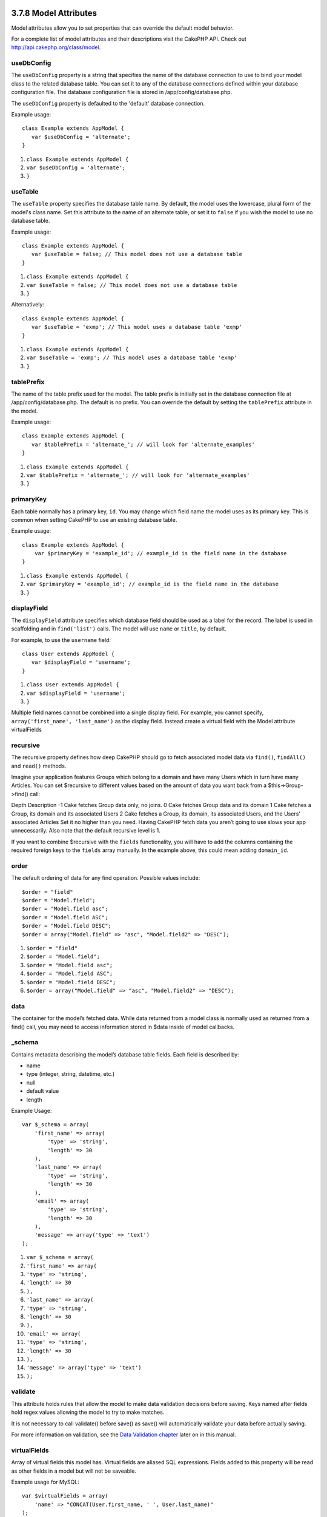 3.7.8 Model Attributes
----------------------

Model attributes allow you to set properties that can override the
default model behavior.

For a complete list of model attributes and their descriptions
visit the CakePHP API. Check out
`http://api.cakephp.org/class/model <http://api.cakephp.org/class/model>`_.

useDbConfig
~~~~~~~~~~~

The ``useDbConfig`` property is a string that specifies the name of
the database connection to use to bind your model class to the
related database table. You can set it to any of the database
connections defined within your database configuration file. The
database configuration file is stored in /app/config/database.php.

The ``useDbConfig`` property is defaulted to the 'default' database
connection.

Example usage:

::

    class Example extends AppModel {
       var $useDbConfig = 'alternate';
    }


#. ``class Example extends AppModel {``
#. ``var $useDbConfig = 'alternate';``
#. ``}``

useTable
~~~~~~~~

The ``useTable`` property specifies the database table name. By
default, the model uses the lowercase, plural form of the model's
class name. Set this attribute to the name of an alternate table,
or set it to ``false`` if you wish the model to use no database
table.

Example usage:

::

    class Example extends AppModel {
       var $useTable = false; // This model does not use a database table
    }


#. ``class Example extends AppModel {``
#. ``var $useTable = false; // This model does not use a database table``
#. ``}``

Alternatively:

::

    class Example extends AppModel {
       var $useTable = 'exmp'; // This model uses a database table 'exmp'
    }


#. ``class Example extends AppModel {``
#. ``var $useTable = 'exmp'; // This model uses a database table 'exmp'``
#. ``}``

tablePrefix
~~~~~~~~~~~

The name of the table prefix used for the model. The table prefix
is initially set in the database connection file at
/app/config/database.php. The default is no prefix. You can
override the default by setting the ``tablePrefix`` attribute in
the model.

Example usage:

::

    class Example extends AppModel {
       var $tablePrefix = 'alternate_'; // will look for 'alternate_examples'
    }


#. ``class Example extends AppModel {``
#. ``var $tablePrefix = 'alternate_'; // will look for 'alternate_examples'``
#. ``}``

primaryKey
~~~~~~~~~~

Each table normally has a primary key, ``id``. You may change which
field name the model uses as its primary key. This is common when
setting CakePHP to use an existing database table.

Example usage:

::

    class Example extends AppModel {
        var $primaryKey = 'example_id'; // example_id is the field name in the database
    }


#. ``class Example extends AppModel {``
#. ``var $primaryKey = 'example_id'; // example_id is the field name in the database``
#. ``}``

displayField
~~~~~~~~~~~~

The ``displayField`` attribute specifies which database field
should be used as a label for the record. The label is used in
scaffolding and in ``find('list')`` calls. The model will use
``name`` or ``title``, by default.

For example, to use the ``username`` field:

::

    class User extends AppModel {
       var $displayField = 'username';
    }


#. ``class User extends AppModel {``
#. ``var $displayField = 'username';``
#. ``}``

Multiple field names cannot be combined into a single display
field. For example, you cannot specify,
``array('first_name', 'last_name')`` as the display field. Instead
create a virtual field with the Model attribute virtualFields

recursive
~~~~~~~~~

The recursive property defines how deep CakePHP should go to fetch
associated model data via ``find()``, ``findAll()`` and ``read()``
methods.

Imagine your application features Groups which belong to a domain
and have many Users which in turn have many Articles. You can set
$recursive to different values based on the amount of data you want
back from a $this->Group->find() call:

Depth
Description
-1
Cake fetches Group data only, no joins.
0
Cake fetches Group data and its domain
1
Cake fetches a Group, its domain and its associated Users
2
Cake fetches a Group, its domain, its associated Users, and the
Users' associated Articles
Set it no higher than you need. Having CakePHP fetch data you
aren’t going to use slows your app unnecessarily. Also note that
the default recursive level is 1.

If you want to combine $recursive with the ``fields``
functionality, you will have to add the columns containing the
required foreign keys to the ``fields`` array manually. In the
example above, this could mean adding ``domain_id``.

order
~~~~~

The default ordering of data for any find operation. Possible
values include:

::

    $order = "field"
    $order = "Model.field";
    $order = "Model.field asc";
    $order = "Model.field ASC";
    $order = "Model.field DESC";
    $order = array("Model.field" => "asc", "Model.field2" => "DESC");


#. ``$order = "field"``
#. ``$order = "Model.field";``
#. ``$order = "Model.field asc";``
#. ``$order = "Model.field ASC";``
#. ``$order = "Model.field DESC";``
#. ``$order = array("Model.field" => "asc", "Model.field2" => "DESC");``

data
~~~~

The container for the model’s fetched data. While data returned
from a model class is normally used as returned from a find() call,
you may need to access information stored in $data inside of model
callbacks.

\_schema
~~~~~~~~

Contains metadata describing the model’s database table fields.
Each field is described by:


-  name
-  type (integer, string, datetime, etc.)
-  null
-  default value
-  length

Example Usage:
::

    var $_schema = array(
        'first_name' => array(
            'type' => 'string', 
            'length' => 30
        ),
        'last_name' => array(
            'type' => 'string', 
            'length' => 30
        ),
        'email' => array(
            'type' => 'string',
            'length' => 30
        ),
        'message' => array('type' => 'text')
    );


#. ``var $_schema = array(``
#. ``'first_name' => array(``
#. ``'type' => 'string',``
#. ``'length' => 30``
#. ``),``
#. ``'last_name' => array(``
#. ``'type' => 'string',``
#. ``'length' => 30``
#. ``),``
#. ``'email' => array(``
#. ``'type' => 'string',``
#. ``'length' => 30``
#. ``),``
#. ``'message' => array('type' => 'text')``
#. ``);``

validate
~~~~~~~~

This attribute holds rules that allow the model to make data
validation decisions before saving. Keys named after fields hold
regex values allowing the model to try to make matches.

It is not necessary to call validate() before save() as save() will
automatically validate your data before actually saving.

For more information on validation, see the
`Data Validation chapter </view/125/data-validation>`_ later on in
this manual.

virtualFields
~~~~~~~~~~~~~

Array of virtual fields this model has. Virtual fields are aliased
SQL expressions. Fields added to this property will be read as
other fields in a model but will not be saveable.

Example usage for MySQL:

::

    var $virtualFields = array(
        'name' => "CONCAT(User.first_name, ' ', User.last_name)"
    );


#. ``var $virtualFields = array(``
#. ``'name' => "CONCAT(User.first_name, ' ', User.last_name)"``
#. ``);``

In subsequent find operations, your User results would contain a
``name`` key with the result of the concatenation. It is not
advisable to create virtual fields with the same names as columns
on the database, this can cause SQL errors.

For more information on the ``virtualFields`` property, its proper
usage, as well as limitations, see
`the section on virtual fields </view/1608/Virtual-fields>`_.

name
~~~~

As you saw earlier in this chapter, the name attribute is a
compatibility feature for PHP4 users and is set to the same value
as the model name.

Example usage:

::

    class Example extends AppModel {
       var $name = 'Example';
    }


#. ``class Example extends AppModel {``
#. ``var $name = 'Example';``
#. ``}``

cacheQueries
~~~~~~~~~~~~

If set to true, data fetched by the model during a single request
is cached. This caching is in-memory only, and only lasts for the
duration of the request. Any duplicate requests for the same data
is handled by the cache.

3.7.8 Model Attributes
----------------------

Model attributes allow you to set properties that can override the
default model behavior.

For a complete list of model attributes and their descriptions
visit the CakePHP API. Check out
`http://api.cakephp.org/class/model <http://api.cakephp.org/class/model>`_.

useDbConfig
~~~~~~~~~~~

The ``useDbConfig`` property is a string that specifies the name of
the database connection to use to bind your model class to the
related database table. You can set it to any of the database
connections defined within your database configuration file. The
database configuration file is stored in /app/config/database.php.

The ``useDbConfig`` property is defaulted to the 'default' database
connection.

Example usage:

::

    class Example extends AppModel {
       var $useDbConfig = 'alternate';
    }


#. ``class Example extends AppModel {``
#. ``var $useDbConfig = 'alternate';``
#. ``}``

useTable
~~~~~~~~

The ``useTable`` property specifies the database table name. By
default, the model uses the lowercase, plural form of the model's
class name. Set this attribute to the name of an alternate table,
or set it to ``false`` if you wish the model to use no database
table.

Example usage:

::

    class Example extends AppModel {
       var $useTable = false; // This model does not use a database table
    }


#. ``class Example extends AppModel {``
#. ``var $useTable = false; // This model does not use a database table``
#. ``}``

Alternatively:

::

    class Example extends AppModel {
       var $useTable = 'exmp'; // This model uses a database table 'exmp'
    }


#. ``class Example extends AppModel {``
#. ``var $useTable = 'exmp'; // This model uses a database table 'exmp'``
#. ``}``

tablePrefix
~~~~~~~~~~~

The name of the table prefix used for the model. The table prefix
is initially set in the database connection file at
/app/config/database.php. The default is no prefix. You can
override the default by setting the ``tablePrefix`` attribute in
the model.

Example usage:

::

    class Example extends AppModel {
       var $tablePrefix = 'alternate_'; // will look for 'alternate_examples'
    }


#. ``class Example extends AppModel {``
#. ``var $tablePrefix = 'alternate_'; // will look for 'alternate_examples'``
#. ``}``

primaryKey
~~~~~~~~~~

Each table normally has a primary key, ``id``. You may change which
field name the model uses as its primary key. This is common when
setting CakePHP to use an existing database table.

Example usage:

::

    class Example extends AppModel {
        var $primaryKey = 'example_id'; // example_id is the field name in the database
    }


#. ``class Example extends AppModel {``
#. ``var $primaryKey = 'example_id'; // example_id is the field name in the database``
#. ``}``

displayField
~~~~~~~~~~~~

The ``displayField`` attribute specifies which database field
should be used as a label for the record. The label is used in
scaffolding and in ``find('list')`` calls. The model will use
``name`` or ``title``, by default.

For example, to use the ``username`` field:

::

    class User extends AppModel {
       var $displayField = 'username';
    }


#. ``class User extends AppModel {``
#. ``var $displayField = 'username';``
#. ``}``

Multiple field names cannot be combined into a single display
field. For example, you cannot specify,
``array('first_name', 'last_name')`` as the display field. Instead
create a virtual field with the Model attribute virtualFields

recursive
~~~~~~~~~

The recursive property defines how deep CakePHP should go to fetch
associated model data via ``find()``, ``findAll()`` and ``read()``
methods.

Imagine your application features Groups which belong to a domain
and have many Users which in turn have many Articles. You can set
$recursive to different values based on the amount of data you want
back from a $this->Group->find() call:

Depth
Description
-1
Cake fetches Group data only, no joins.
0
Cake fetches Group data and its domain
1
Cake fetches a Group, its domain and its associated Users
2
Cake fetches a Group, its domain, its associated Users, and the
Users' associated Articles
Set it no higher than you need. Having CakePHP fetch data you
aren’t going to use slows your app unnecessarily. Also note that
the default recursive level is 1.

If you want to combine $recursive with the ``fields``
functionality, you will have to add the columns containing the
required foreign keys to the ``fields`` array manually. In the
example above, this could mean adding ``domain_id``.

order
~~~~~

The default ordering of data for any find operation. Possible
values include:

::

    $order = "field"
    $order = "Model.field";
    $order = "Model.field asc";
    $order = "Model.field ASC";
    $order = "Model.field DESC";
    $order = array("Model.field" => "asc", "Model.field2" => "DESC");


#. ``$order = "field"``
#. ``$order = "Model.field";``
#. ``$order = "Model.field asc";``
#. ``$order = "Model.field ASC";``
#. ``$order = "Model.field DESC";``
#. ``$order = array("Model.field" => "asc", "Model.field2" => "DESC");``

data
~~~~

The container for the model’s fetched data. While data returned
from a model class is normally used as returned from a find() call,
you may need to access information stored in $data inside of model
callbacks.

\_schema
~~~~~~~~

Contains metadata describing the model’s database table fields.
Each field is described by:


-  name
-  type (integer, string, datetime, etc.)
-  null
-  default value
-  length

Example Usage:
::

    var $_schema = array(
        'first_name' => array(
            'type' => 'string', 
            'length' => 30
        ),
        'last_name' => array(
            'type' => 'string', 
            'length' => 30
        ),
        'email' => array(
            'type' => 'string',
            'length' => 30
        ),
        'message' => array('type' => 'text')
    );


#. ``var $_schema = array(``
#. ``'first_name' => array(``
#. ``'type' => 'string',``
#. ``'length' => 30``
#. ``),``
#. ``'last_name' => array(``
#. ``'type' => 'string',``
#. ``'length' => 30``
#. ``),``
#. ``'email' => array(``
#. ``'type' => 'string',``
#. ``'length' => 30``
#. ``),``
#. ``'message' => array('type' => 'text')``
#. ``);``

validate
~~~~~~~~

This attribute holds rules that allow the model to make data
validation decisions before saving. Keys named after fields hold
regex values allowing the model to try to make matches.

It is not necessary to call validate() before save() as save() will
automatically validate your data before actually saving.

For more information on validation, see the
`Data Validation chapter </view/125/data-validation>`_ later on in
this manual.

virtualFields
~~~~~~~~~~~~~

Array of virtual fields this model has. Virtual fields are aliased
SQL expressions. Fields added to this property will be read as
other fields in a model but will not be saveable.

Example usage for MySQL:

::

    var $virtualFields = array(
        'name' => "CONCAT(User.first_name, ' ', User.last_name)"
    );


#. ``var $virtualFields = array(``
#. ``'name' => "CONCAT(User.first_name, ' ', User.last_name)"``
#. ``);``

In subsequent find operations, your User results would contain a
``name`` key with the result of the concatenation. It is not
advisable to create virtual fields with the same names as columns
on the database, this can cause SQL errors.

For more information on the ``virtualFields`` property, its proper
usage, as well as limitations, see
`the section on virtual fields </view/1608/Virtual-fields>`_.

name
~~~~

As you saw earlier in this chapter, the name attribute is a
compatibility feature for PHP4 users and is set to the same value
as the model name.

Example usage:

::

    class Example extends AppModel {
       var $name = 'Example';
    }


#. ``class Example extends AppModel {``
#. ``var $name = 'Example';``
#. ``}``

cacheQueries
~~~~~~~~~~~~

If set to true, data fetched by the model during a single request
is cached. This caching is in-memory only, and only lasts for the
duration of the request. Any duplicate requests for the same data
is handled by the cache.
